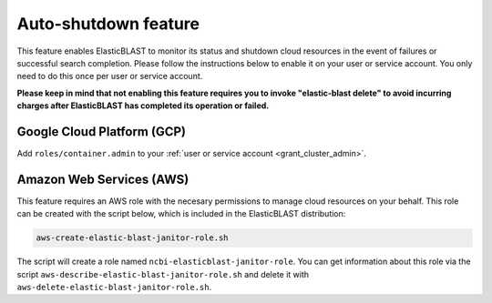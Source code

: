..                           PUBLIC DOMAIN NOTICE
..              National Center for Biotechnology Information
..  
.. This software is a "United States Government Work" under the
.. terms of the United States Copyright Act.  It was written as part of
.. the authors' official duties as United States Government employees and
.. thus cannot be copyrighted.  This software is freely available
.. to the public for use.  The National Library of Medicine and the U.S.
.. Government have not placed any restriction on its use or reproduction.
..   
.. Although all reasonable efforts have been taken to ensure the accuracy
.. and reliability of the software and data, the NLM and the U.S.
.. Government do not and cannot warrant the performance or results that
.. may be obtained by using this software or data.  The NLM and the U.S.
.. Government disclaim all warranties, express or implied, including
.. warranties of performance, merchantability or fitness for any particular
.. purpose.
..   
.. Please cite NCBI in any work or product based on this material.

.. _janitor:

Auto-shutdown feature
=====================

This feature enables ElasticBLAST to monitor its status and shutdown cloud
resources in the event of failures or successful search completion. Please
follow the instructions below to enable it on your user or service account.
You only need to do this once per user or service account.

**Please keep in mind that not enabling this feature requires you to invoke
"elastic-blast delete" to avoid incurring charges after ElasticBLAST
has completed its operation or failed.**

Google Cloud Platform (GCP)
---------------------------

Add ``roles/container.admin`` to your :ref:`user or service account <grant_cluster_admin>`.

Amazon Web Services (AWS)
-------------------------

This feature requires an AWS role with the necesary permissions to manage
cloud resources on your behalf. This role can be created with the script
below, which is included in the ElasticBLAST distribution:

.. code-block:: bash

   aws-create-elastic-blast-janitor-role.sh

The script will create a role named ``ncbi-elasticblast-janitor-role``. You
can get information about this role via the script
``aws-describe-elastic-blast-janitor-role.sh`` and delete it with
``aws-delete-elastic-blast-janitor-role.sh``.
